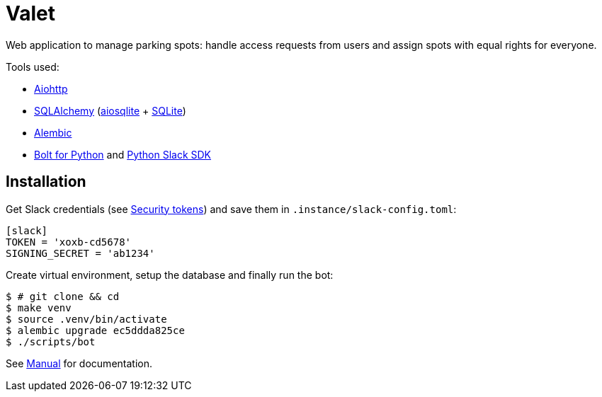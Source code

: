 = Valet

Web application to manage parking spots: handle access requests from users and
assign spots with equal rights for everyone.

Tools used:

* https://docs.aiohttp.org/en/stable/[Aiohttp]
* https://www.sqlalchemy.org[SQLAlchemy] (https://aiosqlite.omnilib.dev/en/stable/[aiosqlite] + https://www.sqlite.org/index.html[SQLite])
* https://alembic.sqlalchemy.org/en/latest/[Alembic]
* https://github.com/slackapi/bolt-python[Bolt for Python] and https://github.com/slackapi/python-slack-sdk[Python Slack SDK]

== Installation

Get Slack credentials (see link:docs/slack.adoc#security-tokens[Security
tokens]) and save them in `.instance/slack-config.toml`:

[source, toml]
----
[slack]
TOKEN = 'xoxb-cd5678'
SIGNING_SECRET = 'ab1234'
----

Create virtual environment, setup the database and finally run the bot:

[source, bash]
----
$ # git clone && cd
$ make venv
$ source .venv/bin/activate
$ alembic upgrade ec5ddda825ce
$ ./scripts/bot
----

See link:docs/manual.adoc[Manual] for documentation.
